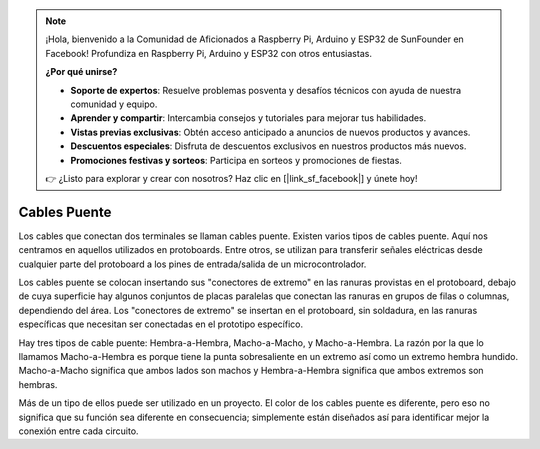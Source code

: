 .. note::

    ¡Hola, bienvenido a la Comunidad de Aficionados a Raspberry Pi, Arduino y ESP32 de SunFounder en Facebook! Profundiza en Raspberry Pi, Arduino y ESP32 con otros entusiastas.

    **¿Por qué unirse?**

    - **Soporte de expertos**: Resuelve problemas posventa y desafíos técnicos con ayuda de nuestra comunidad y equipo.
    - **Aprender y compartir**: Intercambia consejos y tutoriales para mejorar tus habilidades.
    - **Vistas previas exclusivas**: Obtén acceso anticipado a anuncios de nuevos productos y avances.
    - **Descuentos especiales**: Disfruta de descuentos exclusivos en nuestros productos más nuevos.
    - **Promociones festivas y sorteos**: Participa en sorteos y promociones de fiestas.

    👉 ¿Listo para explorar y crear con nosotros? Haz clic en [|link_sf_facebook|] y únete hoy!

.. _cpn_wires:

Cables Puente
=====================

Los cables que conectan dos terminales se llaman cables puente. Existen
varios tipos de cables puente. Aquí nos centramos en aquellos utilizados en
protoboards. Entre otros, se utilizan para transferir señales eléctricas
desde cualquier parte del protoboard a los pines de entrada/salida de un
microcontrolador.

Los cables puente se colocan insertando sus "conectores de extremo" en las ranuras
provistas en el protoboard, debajo de cuya superficie hay algunos conjuntos
de placas paralelas que conectan las ranuras en grupos de filas o columnas,
dependiendo del área. Los "conectores de extremo" se insertan en el
protoboard, sin soldadura, en las ranuras específicas que necesitan ser
conectadas en el prototipo específico.

Hay tres tipos de cable puente: Hembra-a-Hembra, Macho-a-Macho,
y Macho-a-Hembra. La razón por la que lo llamamos Macho-a-Hembra es porque tiene
la punta sobresaliente en un extremo así como un extremo hembra hundido.
Macho-a-Macho significa que ambos lados son machos y Hembra-a-Hembra significa que
ambos extremos son hembras.

.. image:: img/image414.png


Más de un tipo de ellos puede ser utilizado en un proyecto. El color de los
cables puente es diferente, pero eso no significa que su función sea diferente
en consecuencia; simplemente están diseñados así para identificar mejor la conexión
entre cada circuito.
